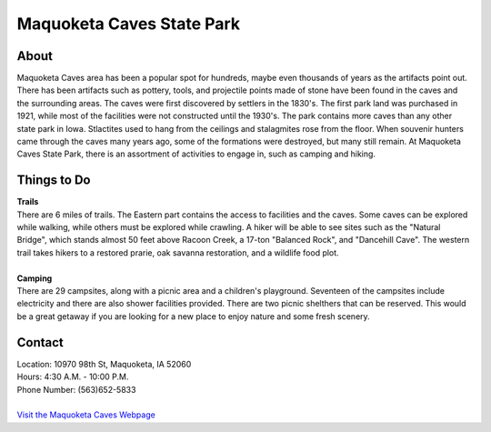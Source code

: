 Maquoketa Caves State Park
==========================

.. image:: makquoketacaves.jpg
	:align: center

About
------
Maquoketa Caves area has been a popular spot for hundreds, maybe even thousands 
of years as the artifacts point out. There has been artifacts such as pottery, 
tools, and projectile points made of stone have been found in the caves and the 
surrounding areas. The caves were first discovered by settlers in the 1830's. 
The first park land was purchased in 1921, while most of the facilities were 
not constructed until the 1930's. The park contains more caves than any other 
state park in Iowa. Stlactites used to hang from the ceilings and stalagmites 
rose from the floor. When souvenir hunters came through the caves many years ago, 
some of the formations were destroyed, but many still remain. At Maquoketa Caves 
State Park, there is an assortment of activities to engage in, such as camping 
and hiking.

Things to Do
------------
| **Trails**
| There are 6 miles of trails. The Eastern part contains the access to 
  facilities and the caves. Some caves can be explored while walking, while 
  others must be explored while crawling. A hiker will be able to see sites 
  such as the "Natural Bridge", which stands almost 50 feet above Racoon 
  Creek, a 17-ton "Balanced Rock", and "Dancehill Cave". The western trail takes 
  hikers to a restored prarie, oak savanna restoration, and a wildlife food plot.
|
| **Camping**
| There are 29 campsites, along with a picnic area and a children's playground. 
  Seventeen of the campsites include electricity and there are also shower 
  facilities provided. There are two picnic shelthers that can be reserved. 
  This would be a great getaway if you are looking for a new place to enjoy 
  nature and some fresh scenery.


Contact
---------
| Location: 10970 98th St, Maquoketa, IA 52060
| Hours: 4:30 A.M. - 10:00 P.M.
| Phone Number: (563)652-5833
| 
| `Visit the Maquoketa Caves Webpage`_ 
.. _Visit the Maquoketa Caves Webpage: http://www.iowadnr.gov/Places-to-Go/State-Parks-Rec-Areas/Iowas-State-Parks/ParkDetails/ParkID/610127

